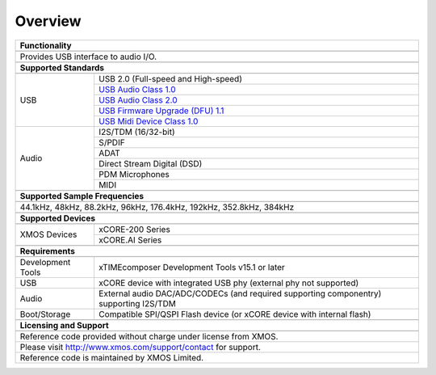 Overview
********

.. table::
 :class: vertical-borders

 +-------------------------------------------------------------------------------------------------------------------------------+
 |                        **Functionality**                                                                                      |
 +-------------------------------------------------------------------------------------------------------------------------------+
 +-------------------------------------------------------------------------------------------------------------------------------+
 | Provides USB interface to audio I/O.                                                                                          |
 |                                                                                                                               |
 +-------------------------------------------------------------------------------------------------------------------------------+
 +-------------------------------------------------------------------------------------------------------------------------------+
 |                       **Supported Standards**                                                                                 |
 +-------------------------------------------------------------------------------------------------------------------------------+
 +---------------------------------+---------------------------------------------------------------------------------------------+
 |   USB                           | USB 2.0 (Full-speed and High-speed)                                                         |
 |                                 +---------------------------------------------------------------------------------------------+
 |                                 | `USB Audio Class 1.0 <http://www.usb.org/developers/devclass_docs/audio10.pdf>`_            |
 |                                 +---------------------------------------------------------------------------------------------+
 |                                 | `USB Audio Class 2.0 <http://www.usb.org/developers/devclass_docs/Audio2.0_final.zip>`_     |
 |                                 +---------------------------------------------------------------------------------------------+
 |                                 | `USB Firmware Upgrade (DFU) 1.1 <http://www.usb.org/developers/devclass_docs/DFU_1.1.pdf>`_ |
 |                                 +---------------------------------------------------------------------------------------------+
 |                                 | `USB Midi Device Class 1.0 <http://www.usb.org/developers/devclass_docs/midi10.pdf>`_       |
 +---------------------------------+---------------------------------------------------------------------------------------------+
 |   Audio                         |   I2S/TDM (16/32-bit)                                                                       |
 |                                 +---------------------------------------------------------------------------------------------+
 |                                 |   S/PDIF                                                                                    |
 |                                 +---------------------------------------------------------------------------------------------+
 |                                 |   ADAT                                                                                      |
 |                                 +---------------------------------------------------------------------------------------------+
 |                                 |   Direct Stream Digital (DSD)                                                               |
 |                                 +---------------------------------------------------------------------------------------------+
 |                                 |   PDM Microphones                                                                           |
 |                                 +---------------------------------------------------------------------------------------------+
 |                                 |   MIDI                                                                                      |
 +---------------------------------+---------------------------------------------------------------------------------------------+
 +-------------------------------------------------------------------------------------------------------------------------------+
 |                  **Supported Sample Frequencies**                                                                             |
 +-------------------------------------------------------------------------------------------------------------------------------+
 +-------------------------------------------------------------------------------------------------------------------------------+
 | 44.1kHz, 48kHz, 88.2kHz, 96kHz, 176.4kHz, 192kHz, 352.8kHz, 384kHz                                                            |
 +-------------------------------------------------------------------------------------------------------------------------------+
 +-------------------------------------------------------------------------------------------------------------------------------+
 |                             **Supported Devices**                                                                             |
 +-------------------------------------------------------------------------------------------------------------------------------+
 +---------------------------------+---------------------------------------------------------------------------------------------+
 | XMOS Devices                    | xCORE-200 Series                                                                            |
 |                                 +---------------------------------------------------------------------------------------------+
 |                                 | xCORE.AI Series                                                                             |
 +---------------------------------+---------------------------------------------------------------------------------------------+
 +-------------------------------------------------------------------------------------------------------------------------------+
 |                       **Requirements**                                                                                        |
 +-------------------------------------------------------------------------------------------------------------------------------+
 +---------------------------------+---------------------------------------------------------------------------------------------+
 | Development Tools               | xTIMEcomposer Development Tools v15.1 or later                                              |
 +---------------------------------+---------------------------------------------------------------------------------------------+
 | USB                             | xCORE device with integrated USB phy (external phy not supported)                           |
 +---------------------------------+---------------------------------------------------------------------------------------------+
 | Audio                           | External audio DAC/ADC/CODECs (and required supporting componentry) supporting I2S/TDM      |    
 +---------------------------------+---------------------------------------------------------------------------------------------+
 | Boot/Storage                    | Compatible SPI/QSPI Flash device (or xCORE device with internal flash)                      |
 +---------------------------------+---------------------------------------------------------------------------------------------+
 +-------------------------------------------------------------------------------------------------------------------------------+
 |                       **Licensing and Support**                                                                               |
 +-------------------------------------------------------------------------------------------------------------------------------+
 +-------------------------------------------------------------------------------------------------------------------------------+
 |   Reference code provided without charge under license from XMOS.                                                             |
 +-------------------------------------------------------------------------------------------------------------------------------+
 |   Please visit http://www.xmos.com/support/contact for support.                                                               |
 +-------------------------------------------------------------------------------------------------------------------------------+
 |   Reference code is maintained by XMOS Limited.                                                                               |
 +-------------------------------------------------------------------------------------------------------------------------------+


